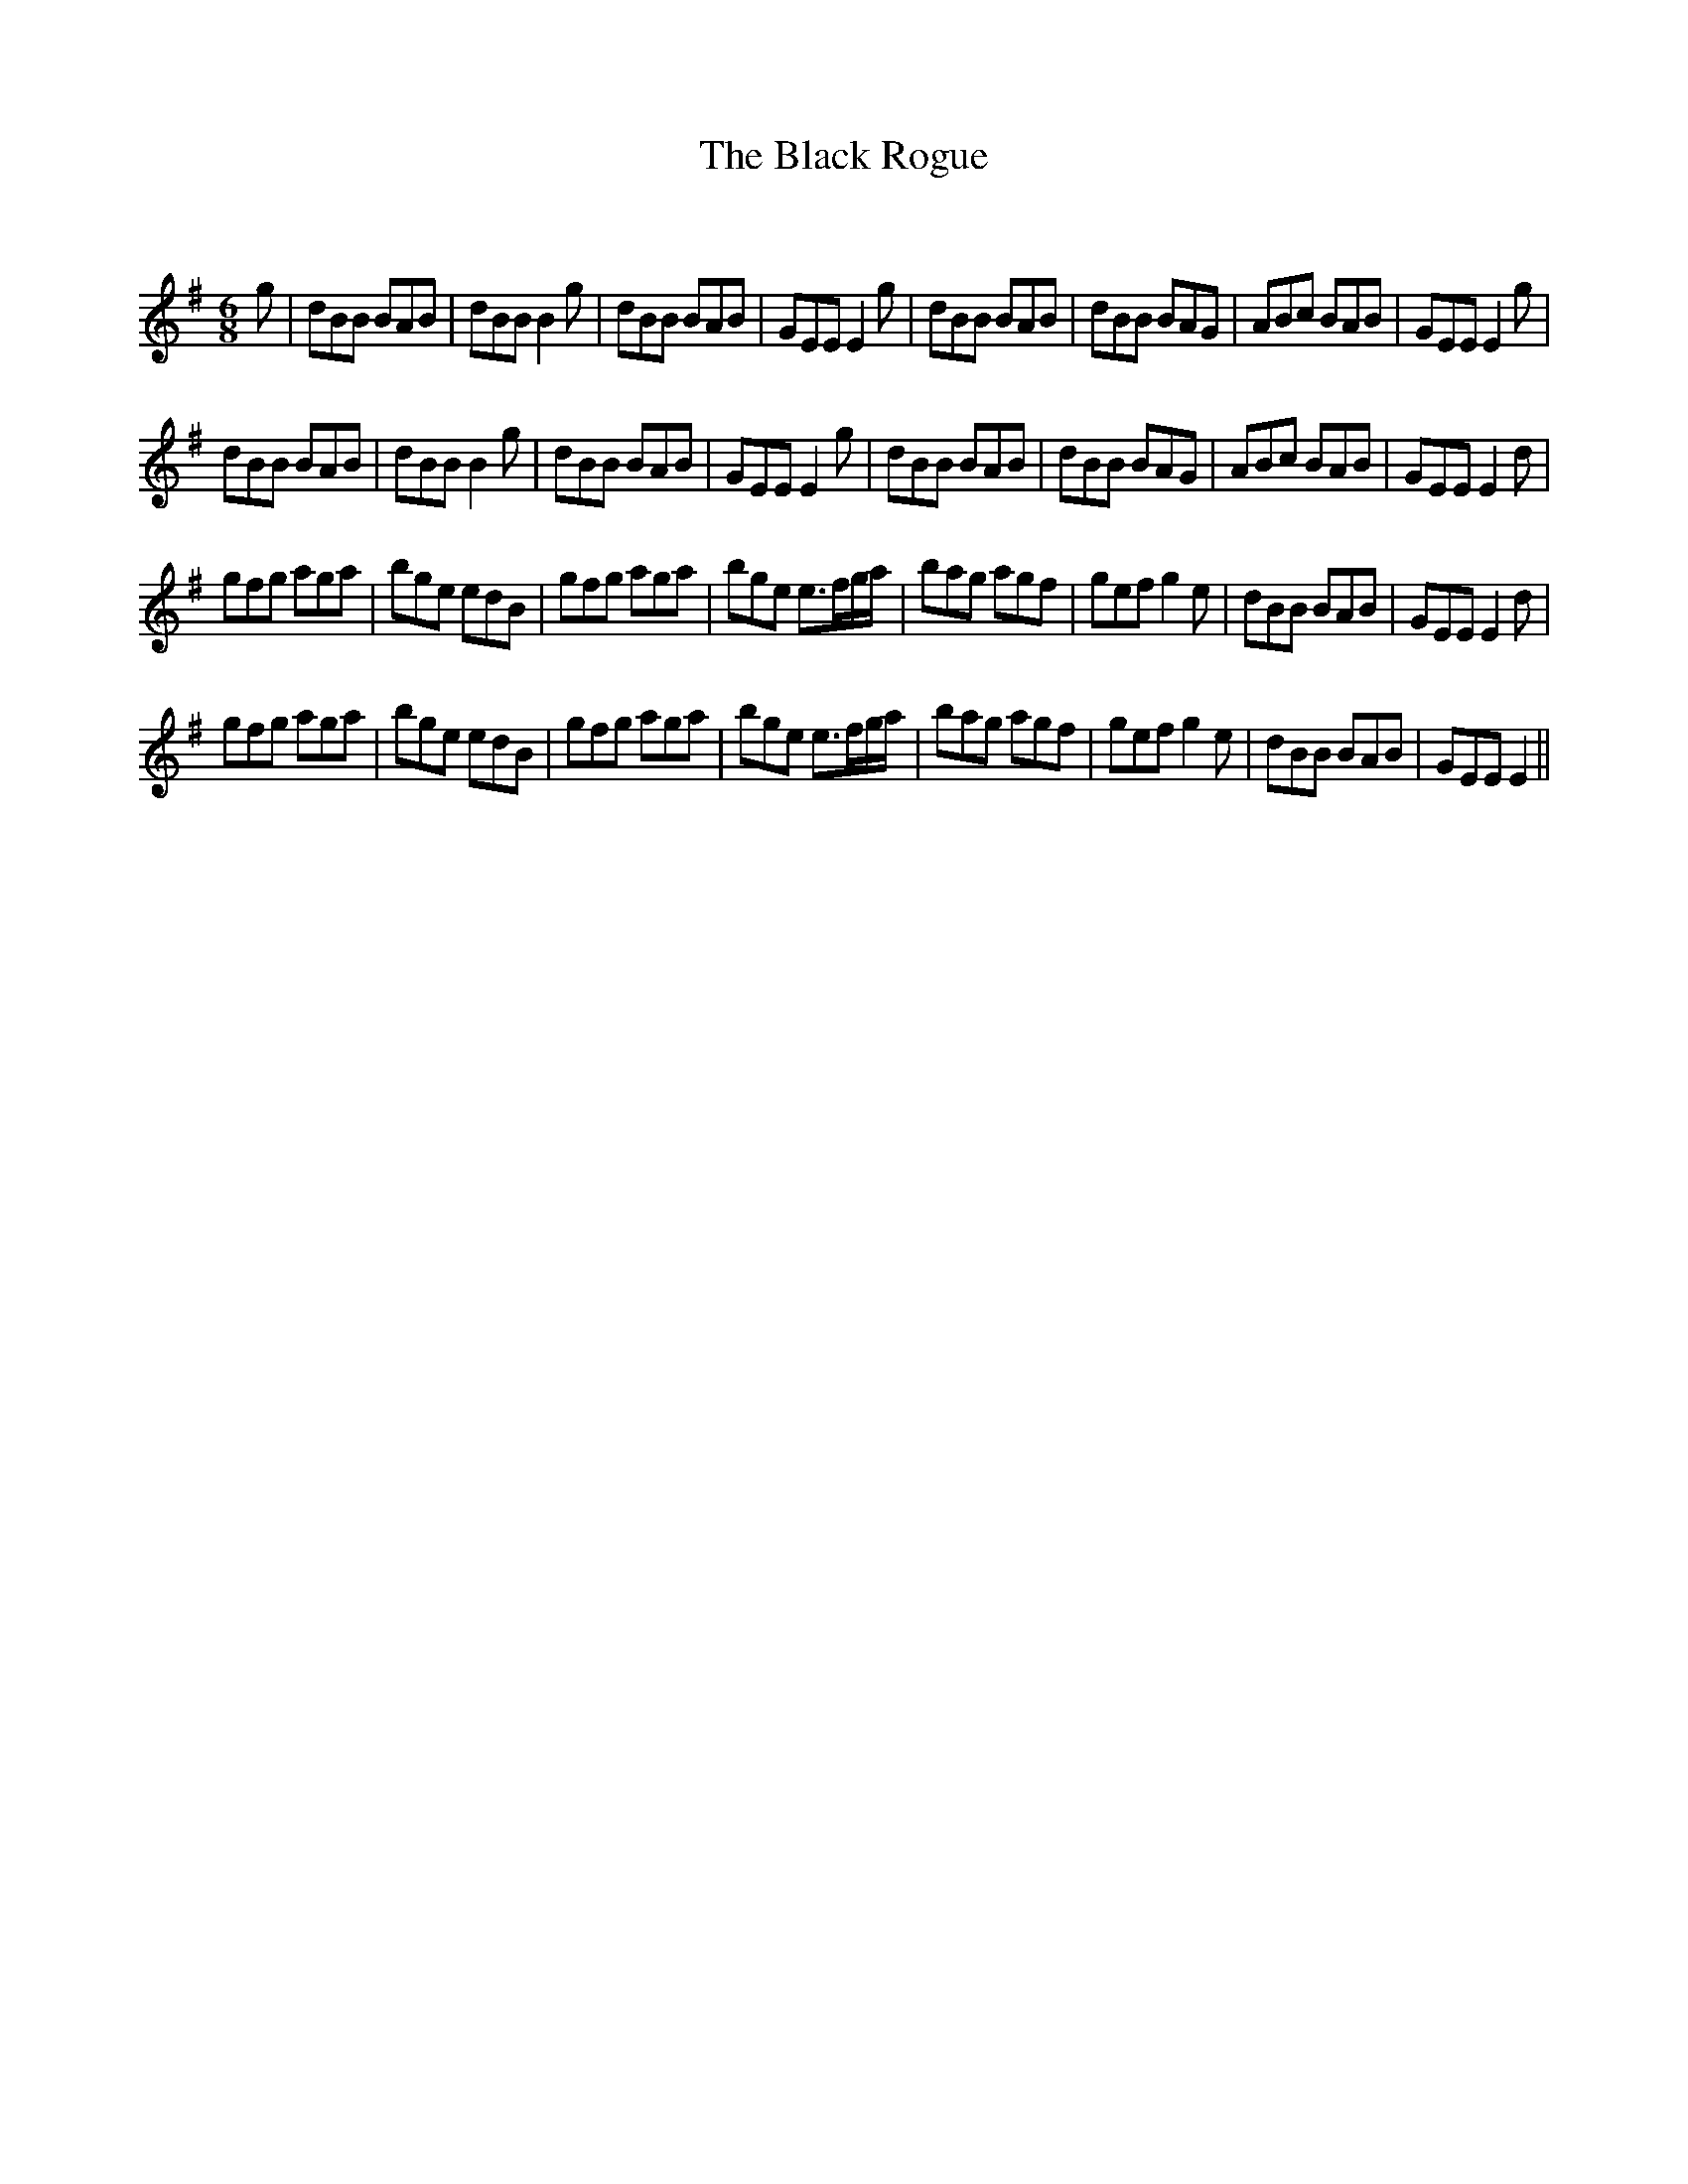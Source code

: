 X:1
T: The Black Rogue
C:
R:Jig
Q:180
K:Em
M:6/8
L:1/16
g2|d2B2B2 B2A2B2|d2B2B2 B4g2|d2B2B2 B2A2B2|G2E2E2 E4g2|d2B2B2 B2A2B2|d2B2B2 B2A2G2|A2B2c2 B2A2B2|G2E2E2 E4g2|
d2B2B2 B2A2B2|d2B2B2 B4g2|d2B2B2 B2A2B2|G2E2E2 E4g2|d2B2B2 B2A2B2|d2B2B2 B2A2G2|A2B2c2 B2A2B2|G2E2E2 E4d2|
g2f2g2 a2g2a2|b2g2e2 e2d2B2|g2f2g2 a2g2a2|b2g2e2 e3fga|b2a2g2 a2g2f2|g2e2f2 g4e2|d2B2B2 B2A2B2|G2E2E2 E4d2|
g2f2g2 a2g2a2|b2g2e2 e2d2B2|g2f2g2 a2g2a2|b2g2e2 e3fga|b2a2g2 a2g2f2|g2e2f2 g4e2|d2B2B2 B2A2B2|G2E2E2 E4||
